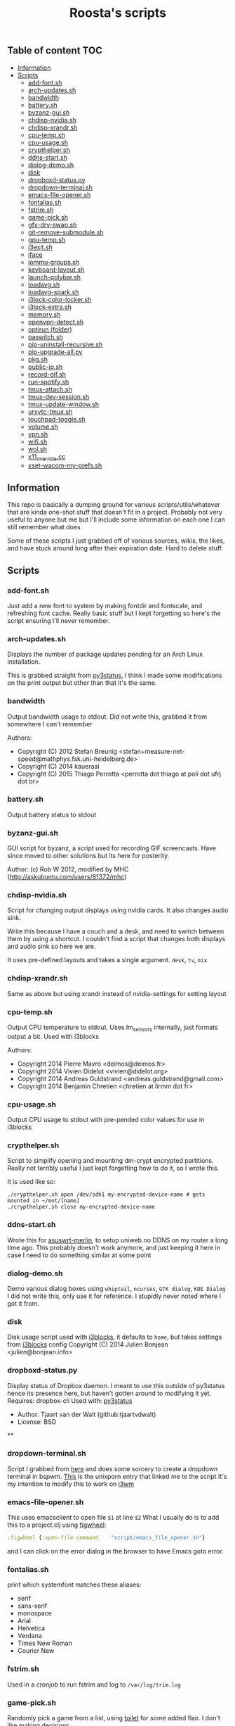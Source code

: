 #+TITLE: Roosta's scripts
** Table of content                                                     :TOC:
  - [[#information][Information]]
  - [[#scripts][Scripts]]
    - [[#add-fontsh][add-font.sh]]
    - [[#arch-updatessh][arch-updates.sh]]
    - [[#bandwidth][bandwidth]]
    - [[#batterysh][battery.sh]]
    - [[#byzanz-guish][byzanz-gui.sh]]
    - [[#chdisp-nvidiash][chdisp-nvidia.sh]]
    - [[#chdisp-xrandrsh][chdisp-xrandr.sh]]
    - [[#cpu-tempsh][cpu-temp.sh]]
    - [[#cpu-usagesh][cpu-usage.sh]]
    - [[#crypthelpersh][crypthelper.sh]]
    - [[#ddns-startsh][ddns-start.sh]]
    - [[#dialog-demosh][dialog-demo.sh]]
    - [[#disk][disk]]
    - [[#dropboxd-statuspy][dropboxd-status.py]]
    - [[#dropdown-terminalsh][dropdown-terminal.sh]]
    - [[#emacs-file-openersh][emacs-file-opener.sh]]
    - [[#fontaliassh][fontalias.sh]]
    - [[#fstrimsh][fstrim.sh]]
    - [[#game-picksh][game-pick.sh]]
    - [[#gfx-drv-swapsh][gfx-drv-swap.sh]]
    - [[#git-remove-submodulesh][git-remove-submodule.sh]]
    - [[#gpu-tempsh][gpu-temp.sh]]
    - [[#i3exitsh][i3exit.sh]]
    - [[#iface][iface]]
    - [[#iommu-groupssh][iommu-groups.sh]]
    - [[#keyboard-layoutsh][keyboard-layout.sh]]
    - [[#launch-polybarsh][launch-polybar.sh]]
    - [[#loadavgsh][loadavg.sh]]
    - [[#loadavg-sparksh][loadavg-spark.sh]]
    - [[#i3lock-color-lockersh][i3lock-color-locker.sh]]
    - [[#i3lock-extrash][i3lock-extra.sh]]
    - [[#memorysh][memory.sh]]
    - [[#openvpn-detectsh][openvpn-detect.sh]]
    - [[#optirun-folder][optirun (folder)]]
    - [[#paswitchsh][paswitch.sh]]
    - [[#pip-uninstall-recursivesh][pip-uninstall-recursive.sh]]
    - [[#pip-upgrade-allpy][pip-upgrade-all.py]]
    - [[#pkgsh][pkg.sh]]
    - [[#public-ipsh][public-ip.sh]]
    - [[#record-gifsh][record-gif.sh]]
    - [[#run-spotifysh][run-spotify.sh]]
    - [[#tmux-attachsh][tmux-attach.sh]]
    - [[#tmux-dev-sessionsh][tmux-dev-session.sh]]
    - [[#tmux-update-windowsh][tmux-update-window.sh]]
    - [[#urxvtc-tmuxsh][urxvtc-tmux.sh]]
    - [[#touchpad-togglesh][touchpad-toggle.sh]]
    - [[#volumesh][volume.sh]]
    - [[#vpnsh][vpn.sh]]
    - [[#wifish][wifi.sh]]
    - [[#wolsh][wol.sh]]
    - [[#x11_overridecc][x11_override.cc]]
    - [[#xset-wacom-my-prefssh][xset-wacom-my-prefs.sh]]

** Information

This repo is basically a dumping ground for various scripts/utils/whatever that
are kinda one-shot stuff that doesn't fit in a project. Probably not very useful
to anyone but me but I'll include some information on each one I can still
remember what does

Some of these scripts I just grabbed off of various sources, wikis, the likes,
and have stuck around long after their expiration date. Hard to delete stuff.

** Scripts
*** add-font.sh
    Just add a new font to system by making fontdir and fontscale, and refreshing font cache.
    Really basic stuff but I kept forgetting so here's the script ensuring I'll never remember.
*** arch-updates.sh
    Displays the number of package updates pending for an Arch Linux installation.

    This is grabbed straight from [[https://github.com/ultrabug/py3status][py3status]], I think I made some modifications on
    the print output but other than that it's the same.
*** bandwidth
    Output bandwidth usage to stdout.
    Did not write this, grabbed it from somewhere I can't remember

    Authors:
    - Copyright (C) 2012 Stefan Breunig <stefan+measure-net-speed@mathphys.fsk.uni-heidelberg.de>
    - Copyright (C) 2014 kaueraal
    - Copyright (C) 2015 Thiago Perrotta <perrotta dot thiago at poli dot ufrj dot br>
*** battery.sh
    Output battery status to stdout
*** byzanz-gui.sh
    GUI script for byzanz, a script used for recording GIF screencasts. Have
    since moved to other solutions but its here for posterity.

    Author: (c) Rob W 2012, modified by MHC (http://askubuntu.com/users/81372/mhc)
*** chdisp-nvidia.sh
    Script for changing output displays using nvidia cards. It also changes audio sink.

    Write this because I have a couch and a desk, and need to switch between them by using a shortcut.
    I couldn't find a script that changes both displays and audio sink so here we are.

    It uses pre-defined layouts and takes a single argument. =desk=, =tv=, =mix=
*** chdisp-xrandr.sh
    Same as above but using xrandr instead of nvidia-settings for setting layout
*** cpu-temp.sh
    Output CPU temperature to stdout. Uses lm_sensors internally, just formats output a bit.
    Used with i3blocks

    Authors:
    - Copyright 2014 Pierre Mavro <deimos@deimos.fr>
    - Copyright 2014 Vivien Didelot <vivien@didelot.org>
    - Copyright 2014 Andreas Guldstrand <andreas.guldstrand@gmail.com>
    - Copyright 2014 Benjamin Chretien <chretien at lirmm dot fr>
*** cpu-usage.sh
    Output CPU usage to stdout with pre-pended color values for use in i3blocks
*** crypthelper.sh
    Script to simplify opening and mounting dm-crypt encrypted partitions.
    Really not terribly useful I just kept forgetting how to do it, so I wrote this.

    It is used like so:
    #+BEGIN_SRC shell
    ./crypthelper.sh open /dev/sdh1 my-encrypted-device-name # gets mounted in ~/mnt/[name]
    ./crypthelper.sh close my-encrypted-device-name
    #+END_SRC
*** ddns-start.sh
    Wrote this for [[https://asuswrt.lostrealm.ca/][asuswrt-merlin]], to setup uniweb.no DDNS on my router a long time ago.
    This probably doesn't work anymore, and just keeping it here in case I need to
    do something similar at some point
*** dialog-demo.sh
    Demo various dialog boxes using ~whiptail~, ~ncurses~, ~GTK dialog~, ~KDE Dialog~
    I did not write this, only use it for reference. I stupidly never noted where I got it from.
*** disk
    Disk usage script used with [[https://github.com/vivien/i3blocks][i3blocks]], it defaults to ~home~, but takes settings from [[https://github.com/vivien/i3blocks][i3blocks]] config
    Copyright (C) 2014 Julien Bonjean <julien@bonjean.info>
*** dropboxd-status.py
    Display status of Dropbox daemon.
    I meant to use this outside of py3status hence its presence here, but haven't
    gotten around to modifying it yet.
    Requires: dropbox-cli
    Used with: [[https://github.com/ultrabug/py3status][py3status]]

    - Author: Tjaart van der Walt (github:tjaartvdwalt)
    - License: BSD
 **
*** dropdown-terminal.sh
    Script I grabbed from [[https://github.com/kalq/dotfiles/blob/macbook/scripts/bin/dropdown_terminal.sh][here]] and does some sorcery to create a dropdown terminal in bspwm.
    [[https://www.reddit.com/r/unixporn/comments/60qw8z/bspwm_bite_my_shiny_metal_ass/][This]] is the unixporn entry that linked me to the script
    It's my intention to modify this to work on [[https://github.com/kalq/dotfiles/blob/macbook/scripts/bin/dropdown_terminal.sh][i3wm]]
*** emacs-file-opener.sh
    This uses emacsclient to open file ~$1~ at line ~$2~
    What I usually do is to add this to a project.clj using [[https://github.com/bhauman/lein-figwheel][figwheel]]:

    #+BEGIN_SRC clojure
    :figwheel {:open-file-command    "script/emacs_file_opener.sh"}
    #+END_SRC

    and I can click on the error dialog in the browser to have Emacs goto error.
*** fontalias.sh
    print which systemfont matches these aliases:
    - serif
    - sans-serif
    - monospace
    - Arial
    - Helvetica
    - Verdana
    - Times New Roman
    - Courier New
*** fstrim.sh
    Used in a cronjob to run fstrim and log to ~/var/log/trim.log~
*** game-pick.sh
    Randomly pick a game from a list, using [[https://github.com/cacalabs/toilet][toilet]] for some added flair.
    I don't like making decisions.
*** gfx-drv-swap.sh
    Swap driver packages installed on Archlinux between nvidia and xf86-video-nouveau.
    Pulled this script from the archlinux wiki but was unable to find it again
    when I went back looking.
*** git-remove-submodule.sh
    Remove a git submodule, this used to be a bit of a hassle, unsure if it still
    is, since I basically stopped using submodules after much frustration. This
    script alleviates that hassle somewhat.

    Author: Adam Sharp, Aug 21, 2013
*** gpu-temp.sh
    Outputs nvidia GPU temperature.
    Originally used with [[https://github.com/vivien/i3blocks][i3blocks]].
*** i3exit.sh
    Script used for an [[https://i3wm.org/docs/userguide.html#_display_mode][i3wm display mode]] that sends
    lock|logout|suspend|hibernate|reboot|shutdown commands

    this script requires passwordless access to poweroff, reboot, pm-suspend and
    pm-hibernate

    source: https://github.com/Airblader/dotfiles-manjaro/blob/master/.i3/i3exit
*** iface
    output local IP addresses. Used with [[https://github.com/vivien/i3blocks][i3blocks]].
*** iommu-groups.sh
    List all IOMMU groups for system. Used this when setting up PCI passthrough to a
    virtual machine. More info [[https://wiki.archlinux.org/index.php/PCI_passthrough_via_OVMF][here]].
*** keyboard-layout.sh
    Echo keyboard layout code/caps lock and formatting for [[https://github.com/jaagr/polybar][polybar]]

    I like my indicator to have a red background on Norwegian layout and
    caps-lock since it always trips me up when this is activated. Only works for
    Norwegian and US layouts. Could easily be modified though.

    original source: http://unix.stackexchange.com/a/27688
*** launch-polybar.sh
    Called on i3 startup to launch whatever polybar layout ~hostname~ requires.
*** loadavg.sh
    echo load average
*** loadavg-spark.sh
    Use [[https://github.com/holman/spark][spark]] with load average
*** i3lock-color-locker.sh
    Using [[https://github.com/chrjguill/i3lock-color][i3lock-color]], setup color params and lock if i3lock-color is on system,
    else fall back to i3lock regular. Blurs background and use [[https://github.com/roosta/vim-srcery][srcery colors]].
*** i3lock-extra.sh
    Take a screenshot of desktop, blur and lock screen using i3lock. Got this
    from [[https://www.reddit.com/r/unixporn/][unixporn]] at some point. Did a quick google and found this [[https://gitgud.io/fbt/misc/blob/64297e8f99aa3b1c4059c92519f7040892a8eb78/i3lock-extra][source file]]
    but unsure if this is the original. Either way thanks to whoever wrote it
*** memory.sh
    Output memory usage by using awk on ~/proc/meminfo~
    Used with [[https://github.com/vivien/i3blocks][i3blocks]].
    - Copyright (C) 2014 Julien Bonjean <julien@bonjean.info>
*** openvpn-detect.sh
    Checks for an openvpn instance and echo result

    Usage:
    1. The configuration name of OpenVPN should be familiar for you (home,work...)
    2. The device name in your configuration file should be fully named (tun0,tap1...not only tun or tap)
    3. When you launch one or multiple OpenVPN connexion, be sure the PID file is written in the correct folder (ex: --writepid /run/openvpn/home.pid)

    Used with [[https://github.com/vivien/i3blocks][i3blocks]].
    Made by Pierre Mavro/Deimosfr <deimos@deimos.fr>
*** optirun (folder)
    Friend of mine sent me this conf and run script. I believe it was for
    enabling optirun when charging/docked.
    Author: Christian Karlsen
*** paswitch.sh
    Switch Pulseaudio sinks, used this mainly for reference and found it on the
    [[https://www.freedesktop.org/wiki/Software/PulseAudio/Documentation/][pulseaudio docs]], used the base concepts here to make the chdisp* scripts

    - paswitch 2011-02-02 by Ng Oon-Ee <ngoonee@gmail.com>
    - original author unknown
*** pip-uninstall-recursive.sh
    Remove a package with pip and recursively remove unneeded dependencies
*** pip-upgrade-all.py
    Upgrade all pip packages
*** pkg.sh
    Archlinux update status script, check for available updates using pacman and
    [[https://github.com/falconindy/cower][cower]], echo result as nr of offical/nr of AUR Used with [[https://github.com/jaagr/polybar][polybar]].
*** public-ip.sh
    echo public ip
*** record-gif.sh
    Records a selection of the screen and output result as a gif

    This script requires:
    - https://github.com/lolilolicon/xrectsel
    - recordmydesktop
    - mplayer
    - imagemagick
    - gifsicle

    Author: Mathias Bjerke <mathbje@gmail.com>
*** run-spotify.sh
    Start spotify if no instance exist. Used this in either i3 or i3bar to start
    spotify by clicking a music icon or somsuch
*** tmux-attach.sh
    Attach to an existing session, or create a new. Useful if you want tmux to
    always be started with terminal emulator. Source either in shell rc file, or
    in window manager on terminal emulator startup. Believe I got from [[https://wiki.archlinux.org/index.php/Tmux#Start_tmux_with_default_session_layout][here]].
*** tmux-dev-session.sh
    I run this manually to start a default tmux session layout. Check for
    existing named session, attach, or create a new named session called dev.
    Opted for this solution rather than using a session manager, even tho there
    are [[https://wiki.archlinux.org/index.php/Tmux#Start_tmux_with_default_session_layout][several]] [[https://github.com/junegunn/heytmux][nice]] [[https://github.com/tmuxinator/tmuxinator][ones]]

    One thing with this that I'm currently testing out is monitoring silence on
    the 'update' window. I'd like to get notified when an update requires input
*** tmux-update-window.sh
    Create an update window if 'dev' session exist. Set this window to monitor
    silence. Reasoning behind this is that if I start an update, and then do
    something else I'd like to be alerted on silence since that indicates that
    its either finished or requires input
*** urxvtc-tmux.sh
    much like 'tmux-attach.sh' but starts urxvt client and kick off Tmux.
*** touchpad-toggle.sh
    Toggles touchpad on or off.

    Used in i3wm config like so:

    #+BEGIN_SRC example
    bindsym XF86TouchpadToggle exec --no-startup-id ~/utils/touchpad-toggle.sh
    #+END_SRC
*** volume.sh
    echo current volume

    - Copyright (C) 2014 Julien Bonjean <julien@bonjean.info>
    - Copyright (C) 2014 Alexander Keller <github@nycroth.com>
*** vpn.sh
    Check for tunnel and echo [[https://github.com/jaagr/polybar/wiki/Formatting][polybar formatted]] string
*** wifi.sh
    Echo wifi signal quality, used with [[https://github.com/vivien/i3blocks][i3blocks]].
*** wol.sh
    wake-on-lan script, used for reference
    Author: unknown
*** x11_override.cc
    Nabbed from conky source code. Was experimenting with removing a window from
    i3wm's control, where conky has a window-mode option of 'override', which is
    exactly what I needed. Never got around to actually using this, just dumped
    here and forgotten
*** xset-wacom-my-prefs.sh
    Set my Wacom prefs using ~xsetwacom~, never found a gui app that did what I
    needed to resorted to setting it with a script
